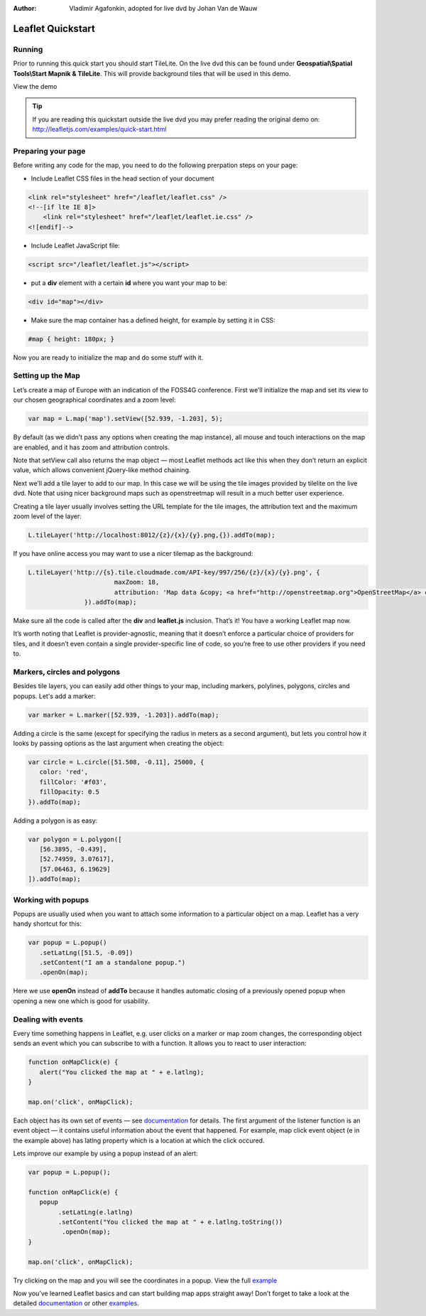 :Author: Vladimir Agafonkin, adopted for live dvd by Johan Van de Wauw

********************************************************************************
Leaflet Quickstart
********************************************************************************

Running
================================================================================

Prior to running this quick start you should start TileLite. On the live dvd this can be found under **Geospatial\\Spatial Tools\\Start Mapnik & TileLite**.
This will provide background tiles that will be used in this demo. 

View the demo

.. tip :: If you are reading this quickstart outside the live dvd you may prefer reading the original demo on: http://leafletjs.com/examples/quick-start.html

Preparing your page
===================
Before writing any code for the map, you need to do the following prerpation steps on your page:

* Include Leaflet CSS files in the head section of your document

.. code-block:: html

 <link rel="stylesheet" href="/leaflet/leaflet.css" />
 <!--[if lte IE 8]>
     <link rel="stylesheet" href="/leaflet/leaflet.ie.css" />
 <![endif]-->

* Include Leaflet JavaScript file:

.. code-block:: html

 <script src="/leaflet/leaflet.js"></script>
* put a **div** element with a certain **id** where you want your map to be:

.. code-block:: html

 <div id="map"></div>

* Make sure the map container has a defined height, for example by setting it in CSS:
.. code-block:: css

 #map { height: 180px; }

Now you are ready to initialize the map and do some stuff with it.

Setting up the Map
====
Let’s create a map of Europe with an indication of the FOSS4G conference. First we’ll initialize the map and set its view to our chosen geographical coordinates and a zoom level:

.. code-block:: javascript 

 var map = L.map('map').setView([52.939, -1.203], 5);

By default (as we didn’t pass any options when creating the map instance), all mouse and touch interactions on the map are enabled, and it has zoom and attribution controls.

Note that setView call also returns the map object — most Leaflet methods act like this when they don’t return an explicit value, which allows convenient jQuery-like method chaining.

Next we’ll add a tile layer to add to our map.
In this case we will be using the tile images provided by tilelite on the live dvd. Note that using nicer background maps such as openstreetmap will result in a much better user experience.

Creating a tile layer usually involves setting the URL template for the tile images, the attribution text and the maximum zoom level of the layer:

.. code-block:: javascript

 L.tileLayer('http://localhost:8012/{z}/{x}/{y}.png,{}).addTo(map);

If you have online access you may want to use a nicer tilemap as the background:

.. code-block:: javascript

 L.tileLayer('http://{s}.tile.cloudmade.com/API-key/997/256/{z}/{x}/{y}.png', {
			maxZoom: 18,
			attribution: 'Map data &copy; <a href="http://openstreetmap.org">OpenStreetMap</a> contributors, <a href="http://creativecommons.org/licenses/by-sa/2.0/">CC-BY-SA</a>, Imagery © <a href="http://cloudmade.com">CloudMade</a>'
		}).addTo(map);

Make sure all the code is called after the **div** and **leaflet.js** inclusion. That’s it! You have a working Leaflet map now.

It’s worth noting that Leaflet is provider-agnostic, meaning that it doesn’t enforce a particular choice of providers for tiles, and it doesn’t even contain a single provider-specific line of code, so you’re free to use other providers if you need to.

Markers, circles and polygons
====

Besides tile layers, you can easily add other things to your map, including markers, polylines, polygons, circles and popups.
Let's add a marker:

.. code-block:: javascript 

 var marker = L.marker([52.939, -1.203]).addTo(map);

Adding a circle is the same (except for specifying the radius in meters as a second argument), but lets you control how it looks by passing options as the last argument when creating the object:

.. code-block:: javascript

 var circle = L.circle([51.508, -0.11], 25000, {
    color: 'red',
    fillColor: '#f03',
    fillOpacity: 0.5
 }).addTo(map);

Adding a polygon is as easy:

.. code-block:: javascript

 var polygon = L.polygon([
    [56.3895, -0.439],
    [52.74959, 3.07617],
    [57.06463, 6.19629]
 ]).addTo(map);


Working with popups
===================

Popups are usually used when you want to attach some information to a particular object on a map. Leaflet has a very handy shortcut for this:

.. code-block:: javascript 

 var popup = L.popup()
    .setLatLng([51.5, -0.09])
    .setContent("I am a standalone popup.")
    .openOn(map);

Here we use **openOn** instead of **addTo** because it handles automatic closing of a previously opened popup when opening a new one which is good for usability.

Dealing with events
===================

Every time something happens in Leaflet, e.g. user clicks on a marker or map zoom changes, the corresponding object sends an event which you can subscribe to with a function. It allows you to react to user interaction:

.. code-block:: javascript

 function onMapClick(e) {
    alert("You clicked the map at " + e.latlng);
 }
 
 map.on('click', onMapClick);

Each object has its own set of events — see documentation_ for details. The first argument of the listener function is an event object — it contains useful information about the event that happened. For example, map click event object (e in the example above) has latlng property which is a location at which the click occured.

Lets improve our example by using a popup instead of an alert:

.. code-block:: javascript

 var popup = L.popup();

 function onMapClick(e) {
    popup
         .setLatLng(e.latlng)
         .setContent("You clicked the map at " + e.latlng.toString())
          .openOn(map);
 } 
 
 map.on('click', onMapClick);

Try clicking on the map and you will see the coordinates in a popup. View the full example_

Now you’ve learned Leaflet basics and can start building map apps straight away! Don’t forget to take a look at the detailed documentation_ or other examples_.


.. _documentation: http://leafletjs.com/reference.html
.. _example: http://localhost/leaflet-demo.html
.. _examples: http://leafletjs.com/examples.html
